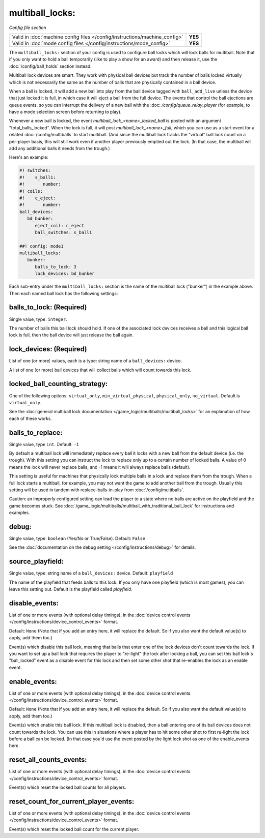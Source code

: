 multiball_locks:
================

*Config file section*

+----------------------------------------------------------------------------+---------+
| Valid in :doc:`machine config files </config/instructions/machine_config>` | **YES** |
+----------------------------------------------------------------------------+---------+
| Valid in :doc:`mode config files </config/instructions/mode_config>`       | **YES** |
+----------------------------------------------------------------------------+---------+


The ``multiball_locks:`` section of your config is used to configure ball locks
which will lock balls for multiball. Note that if you only want to hold a ball
temporarily (like to play a show for an award) and then release it, use the
:doc:`/config/ball_holds` section instead.

Multiball lock devices are smart. They work with physical ball devices but
track the number of balls locked virtually which is not necessarily the same
as the number of balls that are physically contained in a ball device.

When a ball is locked, it will add a new ball into play from the ball device
tagged with ``ball_add_live`` unless the device that just locked it is full,
in which case it will eject a ball from the full device. The events that
control the ball ejections are queue events, so you can interrupt the delivery
of a new ball with the :doc: `/config/queue_relay_player` (for example, to have
a mode selection screen before returning to play).

Whenever a new ball is locked, the event *multiball_lock_<name>_locked_ball*
is posted with an argument "total_balls_locked". When the lock is full, it
will post *multiball_lock_<name>_full*, which you can use as a start event
for a related :doc:`/config/multiballs` to start multiball. (And since the
multiball lock tracks the "virtual" ball lock count on a per-player basis,
this will still work even if another player previously emptied out the lock.
(In that case, the multiball will add any additional balls it needs from the
trough.)

Here's an example:

.. code-block:: mpf-config

   #! switches:
   #!    s_ball1:
   #!       number:
   #! coils:
   #!    c_eject:
   #!       number:
   ball_devices:
      bd_bunker:
         eject_coil: c_eject
         ball_switches: s_ball1

   ##! config: mode1
   multiball_locks:
      bunker:
         balls_to_lock: 3
         lock_devices: bd_bunker

Each sub-entry under the ``multiball_locks:`` section is the name of the multiball
lock ("bunker") in the example above. Then each named ball lock has the
following settings:

balls_to_lock: (Required)
~~~~~~~~~~~~~~~~~~~~~~~~~
Single value, type: ``integer``.

The number of balls this ball lock should hold. If one of the
associated lock devices receives a ball and this logical ball lock is
full, then the ball device will just release the ball again.

lock_devices: (Required)
~~~~~~~~~~~~~~~~~~~~~~~~
List of one (or more) values, each is a type: string name of a ``ball_devices:`` device.

A list of one (or more) ball devices that will collect balls which
will count towards this lock.

locked_ball_counting_strategy:
~~~~~~~~~~~~~~~~~~~~~~~~~~~~~~

One of the following options: ``virtual_only``, ``min_virtual_physical``, ``physical_only``, ``no_virtual``. Default
is ``virtual_only``.

See the :doc:`general multiball lock documentation </game_logic/multiballs/multiball_locks>`
for an explanation of how each of these works.

balls_to_replace:
~~~~~~~~~~~~~~~~~
Single value, type ``int``. Default: ``-1``

By default a multiball lock will immediately replace every ball it locks with a
new ball from the default device (i.e. the trough). With this setting you can
instruct the lock to replace only up to a certain number of locked balls. A
value of 0 means the lock will never replace balls, and -1 means it will always
replace balls (default).

This setting is useful for machines that physically lock multiple balls in a lock
and replace them from the trough. When a full lock starts a multiball, for example,
you may not want the game to add another ball from the trough. Usually this setting
will be used in tandem with replace-balls-in-play from :doc:`/config/multiballs`.

Caution: an improperly configured setting can lead the player to a state where
no balls are active on the playfield and the game becomes stuck. See
:doc:`/game_logic/multiballs/multiball_with_traditional_ball_lock` for instructions
and examples.

debug:
~~~~~~
Single value, type: ``boolean`` (Yes/No or True/False). Default: ``False``

See the :doc:`documentation on the debug setting </config/instructions/debug>`
for details.

source_playfield:
~~~~~~~~~~~~~~~~~
Single value, type: string name of a ``ball_devices:`` device. Default: ``playfield``

The name of the playfield that feeds balls to this lock. If you only
have one playfield (which is most games), you can leave this setting
out. Default is the playfield called *playfield*.

disable_events:
~~~~~~~~~~~~~~~
List of one or more events (with optional delay timings), in the
:doc:`device control events </config/instructions/device_control_events>` format.

Default: ``None`` (Note that if you add an entry here, it will replace the default. So if you
also want the default value(s) to apply, add them too.)

Event(s) which disable this ball lock, meaning that balls that enter one of the
lock devices don't count towards the lock. If you want to set up a ball lock that
requires the player to "re-light" the lock after locking a ball, you can set this
ball lock's "ball_locked" event as a disable event for this lock and then set some
other shot that re-enables the lock as an enable event.

enable_events:
~~~~~~~~~~~~~~
List of one or more events (with optional delay timings), in the
:doc:`device control events </config/instructions/device_control_events>` format.

Default: ``None`` (Note that if you add an entry here, it will replace the default. So if you
also want the default value(s) to apply, add them too.)

Event(s) which enable this ball lock. If this multiball lock is disabled, then a ball
entering one of its ball devices does not count towards the lock. You can use this
in situations where a player has to hit some other shot to first re-light the lock
before a ball can be locked. (In that case you'd use the event posted by the light
lock shot as one of the enable_events here.

reset_all_counts_events:
~~~~~~~~~~~~~~~~~~~~~~~~

List of one or more events (with optional delay timings), in the
:doc:`device control events </config/instructions/device_control_events>` format.

Event(s) which reset the locked ball counts for all players.

reset_count_for_current_player_events:
~~~~~~~~~~~~~~~~~~~~~~~~~~~~~~~~~~~~~~

List of one or more events (with optional delay timings), in the
:doc:`device control events </config/instructions/device_control_events>` format.

Event(s) which reset the locked ball count for the current player.
